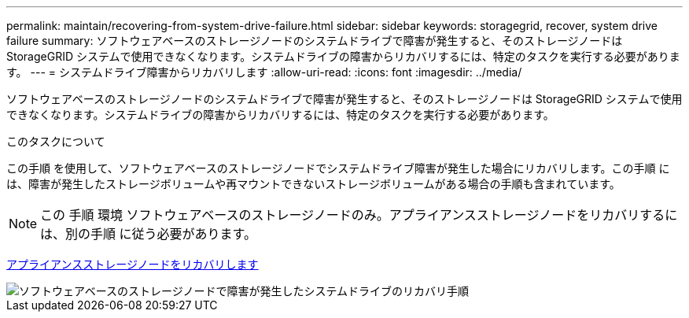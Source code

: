 ---
permalink: maintain/recovering-from-system-drive-failure.html 
sidebar: sidebar 
keywords: storagegrid, recover, system drive failure 
summary: ソフトウェアベースのストレージノードのシステムドライブで障害が発生すると、そのストレージノードは StorageGRID システムで使用できなくなります。システムドライブの障害からリカバリするには、特定のタスクを実行する必要があります。 
---
= システムドライブ障害からリカバリします
:allow-uri-read: 
:icons: font
:imagesdir: ../media/


[role="lead"]
ソフトウェアベースのストレージノードのシステムドライブで障害が発生すると、そのストレージノードは StorageGRID システムで使用できなくなります。システムドライブの障害からリカバリするには、特定のタスクを実行する必要があります。

.このタスクについて
この手順 を使用して、ソフトウェアベースのストレージノードでシステムドライブ障害が発生した場合にリカバリします。この手順 には、障害が発生したストレージボリュームや再マウントできないストレージボリュームがある場合の手順も含まれています。


NOTE: この 手順 環境 ソフトウェアベースのストレージノードのみ。アプライアンスストレージノードをリカバリするには、別の手順 に従う必要があります。

xref:recovering-storagegrid-appliance-storage-node.adoc[アプライアンスストレージノードをリカバリします]

image::../media/storage_node_recovery_system_drive.gif[ソフトウェアベースのストレージノードで障害が発生したシステムドライブのリカバリ手順]
